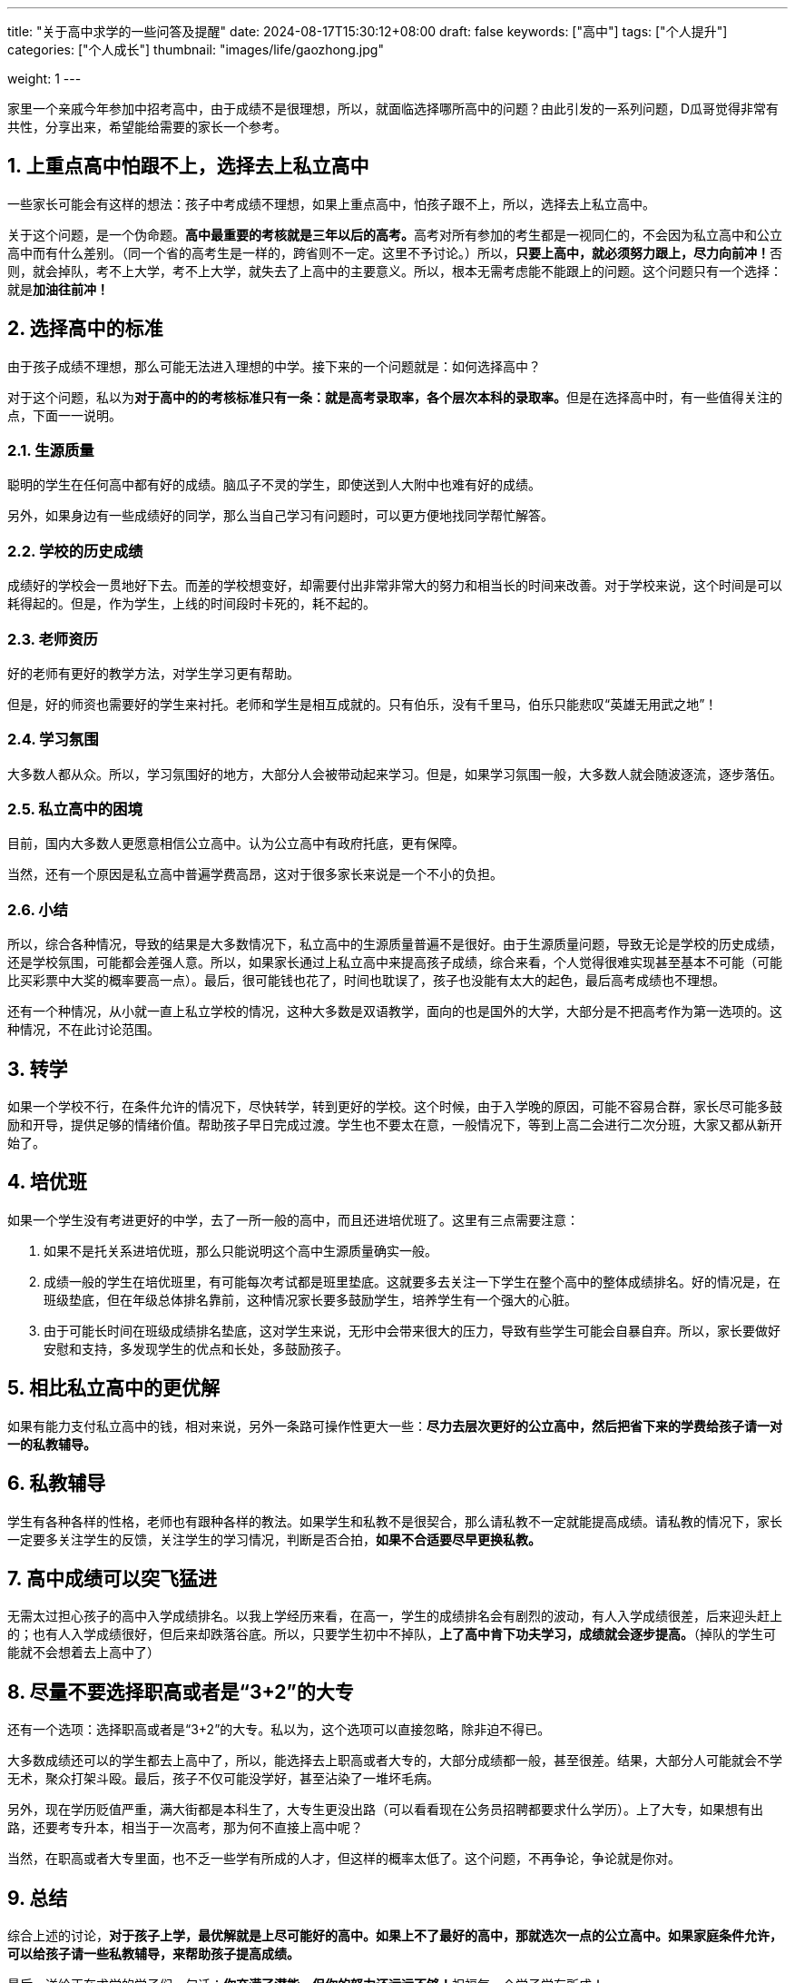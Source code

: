 ---
title: "关于高中求学的一些问答及提醒"
date: 2024-08-17T15:30:12+08:00
draft: false
keywords: ["高中"]
tags: ["个人提升"]
categories: ["个人成长"]
thumbnail: "images/life/gaozhong.jpg"

weight: 1
---

家里一个亲戚今年参加中招考高中，由于成绩不是很理想，所以，就面临选择哪所高中的问题？由此引发的一系列问题，D瓜哥觉得非常有共性，分享出来，希望能给需要的家长一个参考。

:sectnums:

== 上重点高中怕跟不上，选择去上私立高中

一些家长可能会有这样的想法：孩子中考成绩不理想，如果上重点高中，怕孩子跟不上，所以，选择去上私立高中。

关于这个问题，是一个伪命题。**高中最重要的考核就是三年以后的高考。**高考对所有参加的考生都是一视同仁的，不会因为私立高中和公立高中而有什么差别。（同一个省的高考生是一样的，跨省则不一定。这里不予讨论。）所以，**只要上高中，就必须努力跟上，尽力向前冲！**否则，就会掉队，考不上大学，考不上大学，就失去了上高中的主要意义。所以，根本无需考虑能不能跟上的问题。这个问题只有一个选择：就是**加油往前冲！**

== 选择高中的标准

由于孩子成绩不理想，那么可能无法进入理想的中学。接下来的一个问题就是：如何选择高中？

对于这个问题，私以为**对于高中的的考核标准只有一条：就是高考录取率，各个层次本科的录取率。**但是在选择高中时，有一些值得关注的点，下面一一说明。

=== 生源质量

聪明的学生在任何高中都有好的成绩。脑瓜子不灵的学生，即使送到人大附中也难有好的成绩。

另外，如果身边有一些成绩好的同学，那么当自己学习有问题时，可以更方便地找同学帮忙解答。

=== 学校的历史成绩

成绩好的学校会一贯地好下去。而差的学校想变好，却需要付出非常非常大的努力和相当长的时间来改善。对于学校来说，这个时间是可以耗得起的。但是，作为学生，上线的时间段时卡死的，耗不起的。

=== 老师资历

好的老师有更好的教学方法，对学生学习更有帮助。

但是，好的师资也需要好的学生来衬托。老师和学生是相互成就的。只有伯乐，没有千里马，伯乐只能悲叹“英雄无用武之地”！

=== 学习氛围

大多数人都从众。所以，学习氛围好的地方，大部分人会被带动起来学习。但是，如果学习氛围一般，大多数人就会随波逐流，逐步落伍。

=== 私立高中的困境

目前，国内大多数人更愿意相信公立高中。认为公立高中有政府托底，更有保障。

当然，还有一个原因是私立高中普遍学费高昂，这对于很多家长来说是一个不小的负担。

=== 小结

所以，综合各种情况，导致的结果是大多数情况下，私立高中的生源质量普遍不是很好。由于生源质量问题，导致无论是学校的历史成绩，还是学校氛围，可能都会差强人意。所以，如果家长通过上私立高中来提高孩子成绩，综合来看，个人觉得很难实现甚至基本不可能（可能比买彩票中大奖的概率要高一点）。最后，很可能钱也花了，时间也耽误了，孩子也没能有太大的起色，最后高考成绩也不理想。

还有一个种情况，从小就一直上私立学校的情况，这种大多数是双语教学，面向的也是国外的大学，大部分是不把高考作为第一选项的。这种情况，不在此讨论范围。

== 转学

如果一个学校不行，在条件允许的情况下，尽快转学，转到更好的学校。这个时候，由于入学晚的原因，可能不容易合群，家长尽可能多鼓励和开导，提供足够的情绪价值。帮助孩子早日完成过渡。学生也不要太在意，一般情况下，等到上高二会进行二次分班，大家又都从新开始了。

== 培优班

如果一个学生没有考进更好的中学，去了一所一般的高中，而且还进培优班了。这里有三点需要注意：

. 如果不是托关系进培优班，那么只能说明这个高中生源质量确实一般。
. 成绩一般的学生在培优班里，有可能每次考试都是班里垫底。这就要多去关注一下学生在整个高中的整体成绩排名。好的情况是，在班级垫底，但在年级总体排名靠前，这种情况家长要多鼓励学生，培养学生有一个强大的心脏。
. 由于可能长时间在班级成绩排名垫底，这对学生来说，无形中会带来很大的压力，导致有些学生可能会自暴自弃。所以，家长要做好安慰和支持，多发现学生的优点和长处，多鼓励孩子。

== 相比私立高中的更优解

如果有能力支付私立高中的钱，相对来说，另外一条路可操作性更大一些：*尽力去层次更好的公立高中，然后把省下来的学费给孩子请一对一的私教辅导。*

== 私教辅导

学生有各种各样的性格，老师也有跟种各样的教法。如果学生和私教不是很契合，那么请私教不一定就能提高成绩。请私教的情况下，家长一定要多关注学生的反馈，关注学生的学习情况，判断是否合拍，*如果不合适要尽早更换私教。*

== 高中成绩可以突飞猛进

无需太过担心孩子的高中入学成绩排名。以我上学经历来看，在高一，学生的成绩排名会有剧烈的波动，有人入学成绩很差，后来迎头赶上的；也有人入学成绩很好，但后来却跌落谷底。所以，只要学生初中不掉队，*上了高中肯下功夫学习，成绩就会逐步提高。*（掉队的学生可能就不会想着去上高中了）

== 尽量不要选择职高或者是“3+2”的大专

还有一个选项：选择职高或者是“3+2”的大专。私以为，这个选项可以直接忽略，除非迫不得已。

大多数成绩还可以的学生都去上高中了，所以，能选择去上职高或者大专的，大部分成绩都一般，甚至很差。结果，大部分人可能就会不学无术，聚众打架斗殴。最后，孩子不仅可能没学好，甚至沾染了一堆坏毛病。

另外，现在学历贬值严重，满大街都是本科生了，大专生更没出路（可以看看现在公务员招聘都要求什么学历）。上了大专，如果想有出路，还要考专升本，相当于一次高考，那为何不直接上高中呢？

当然，在职高或者大专里面，也不乏一些学有所成的人才，但这样的概率太低了。这个问题，不再争论，争论就是你对。

== 总结

综合上述的讨论，*对于孩子上学，最优解就是上尽可能好的高中。如果上不了最好的高中，那就选次一点的公立高中。如果家庭条件允许，可以给孩子请一些私教辅导，来帮助孩子提高成绩。*

最后，送给正在求学的学子们一句话：**你充满了潜能，但你的努力还远远不够！**祝福每一个学子学有所成！

